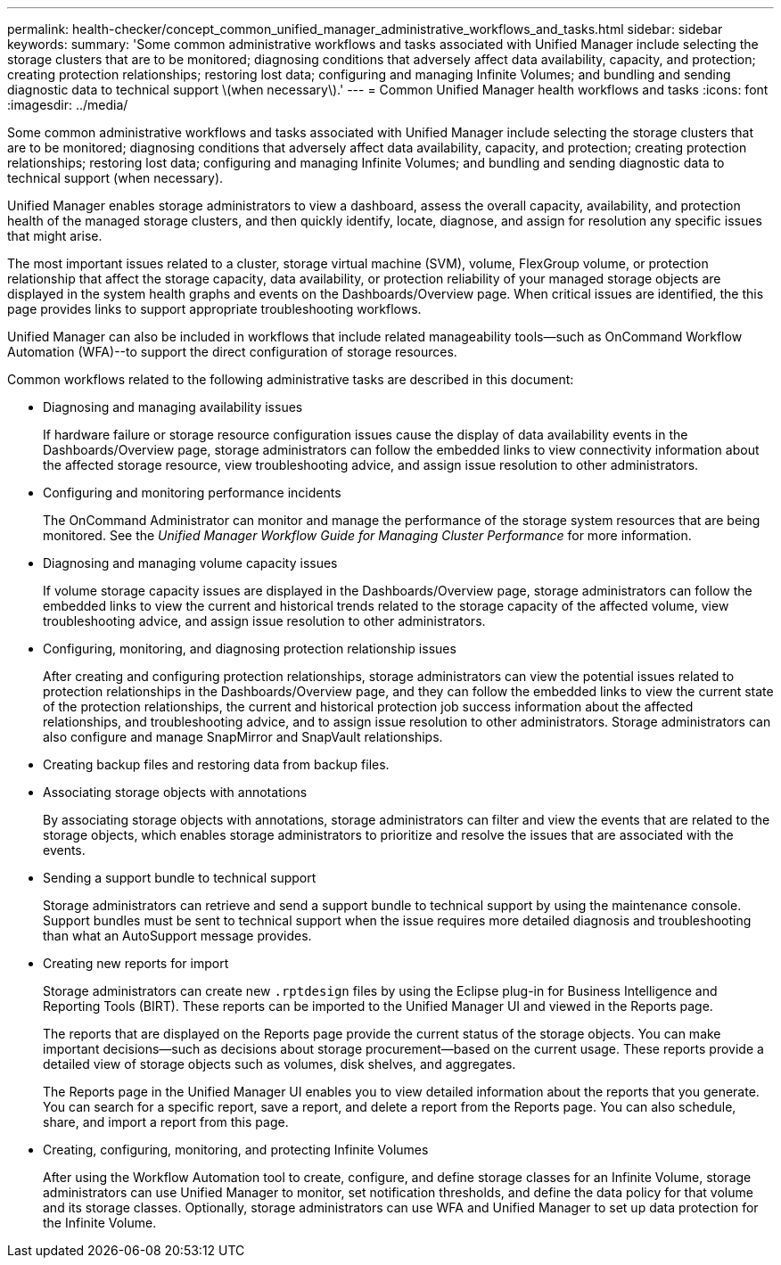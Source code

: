---
permalink: health-checker/concept_common_unified_manager_administrative_workflows_and_tasks.html
sidebar: sidebar
keywords: 
summary: 'Some common administrative workflows and tasks associated with Unified Manager include selecting the storage clusters that are to be monitored; diagnosing conditions that adversely affect data availability, capacity, and protection; creating protection relationships; restoring lost data; configuring and managing Infinite Volumes; and bundling and sending diagnostic data to technical support \(when necessary\).'
---
= Common Unified Manager health workflows and tasks
:icons: font
:imagesdir: ../media/

[.lead]
Some common administrative workflows and tasks associated with Unified Manager include selecting the storage clusters that are to be monitored; diagnosing conditions that adversely affect data availability, capacity, and protection; creating protection relationships; restoring lost data; configuring and managing Infinite Volumes; and bundling and sending diagnostic data to technical support (when necessary).

Unified Manager enables storage administrators to view a dashboard, assess the overall capacity, availability, and protection health of the managed storage clusters, and then quickly identify, locate, diagnose, and assign for resolution any specific issues that might arise.

The most important issues related to a cluster, storage virtual machine (SVM), volume, FlexGroup volume, or protection relationship that affect the storage capacity, data availability, or protection reliability of your managed storage objects are displayed in the system health graphs and events on the Dashboards/Overview page. When critical issues are identified, the this page provides links to support appropriate troubleshooting workflows.

Unified Manager can also be included in workflows that include related manageability tools--such as OnCommand Workflow Automation (WFA)--to support the direct configuration of storage resources.

Common workflows related to the following administrative tasks are described in this document:

* Diagnosing and managing availability issues
+
If hardware failure or storage resource configuration issues cause the display of data availability events in the Dashboards/Overview page, storage administrators can follow the embedded links to view connectivity information about the affected storage resource, view troubleshooting advice, and assign issue resolution to other administrators.

* Configuring and monitoring performance incidents
+
The OnCommand Administrator can monitor and manage the performance of the storage system resources that are being monitored. See the _Unified Manager Workflow Guide for Managing Cluster Performance_ for more information.

* Diagnosing and managing volume capacity issues
+
If volume storage capacity issues are displayed in the Dashboards/Overview page, storage administrators can follow the embedded links to view the current and historical trends related to the storage capacity of the affected volume, view troubleshooting advice, and assign issue resolution to other administrators.

* Configuring, monitoring, and diagnosing protection relationship issues
+
After creating and configuring protection relationships, storage administrators can view the potential issues related to protection relationships in the Dashboards/Overview page, and they can follow the embedded links to view the current state of the protection relationships, the current and historical protection job success information about the affected relationships, and troubleshooting advice, and to assign issue resolution to other administrators. Storage administrators can also configure and manage SnapMirror and SnapVault relationships.

* Creating backup files and restoring data from backup files.
* Associating storage objects with annotations
+
By associating storage objects with annotations, storage administrators can filter and view the events that are related to the storage objects, which enables storage administrators to prioritize and resolve the issues that are associated with the events.

* Sending a support bundle to technical support
+
Storage administrators can retrieve and send a support bundle to technical support by using the maintenance console. Support bundles must be sent to technical support when the issue requires more detailed diagnosis and troubleshooting than what an AutoSupport message provides.

* Creating new reports for import
+
Storage administrators can create new `.rptdesign` files by using the Eclipse plug-in for Business Intelligence and Reporting Tools (BIRT). These reports can be imported to the Unified Manager UI and viewed in the Reports page.
+
The reports that are displayed on the Reports page provide the current status of the storage objects. You can make important decisions--such as decisions about storage procurement--based on the current usage. These reports provide a detailed view of storage objects such as volumes, disk shelves, and aggregates.
+
The Reports page in the Unified Manager UI enables you to view detailed information about the reports that you generate. You can search for a specific report, save a report, and delete a report from the Reports page. You can also schedule, share, and import a report from this page.

* Creating, configuring, monitoring, and protecting Infinite Volumes
+
After using the Workflow Automation tool to create, configure, and define storage classes for an Infinite Volume, storage administrators can use Unified Manager to monitor, set notification thresholds, and define the data policy for that volume and its storage classes. Optionally, storage administrators can use WFA and Unified Manager to set up data protection for the Infinite Volume.
